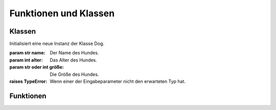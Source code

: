 .. _doglibfunctions:

Funktionen und Klassen
======================

Klassen
-------

.. class:: Dog(name, alter, größe)

   Initialisiert eine neue Instanz der Klasse Dog.

   :param str name: Der Name des Hundes.
   :param int alter: Das Alter des Hundes.
   :param str oder int größe: Die Größe des Hundes.
   :raises TypeError: Wenn einer der Eingabeparameter nicht den erwarteten Typ hat.

   .. method:: bellen()

      Lässt den Hund bellen und gibt dabei seinen Namen aus.

   .. method:: spielen()

      Lässt den Hund spielen und gibt eine entsprechende Ausgabe aus.

   .. method:: füttern()

      Füttert den Hund und markiert ihn als gefüttert.

   .. method:: umbenennen(neuer_name)

      Benennt den Hund um.

      :param str neuer_name: Der neue Name des Hundes.
      :raises TypeError: Wenn der Eingabeparameter nicht den erwarteten Typ hat.

   .. method:: wach()

      Überprüft, ob der Hund wach ist.

      :returns: True, wenn der Hund wach ist, False sonst.
      :rtype: bool

   .. method:: alter_in_menschenjahren()

      Berechnet das Alter des Hundes in Menschenjahren.

      :returns: Das Alter des Hundes in Menschenjahren.
      :rtype: int

Funktionen
----------

.. function:: umrechnung_futtergewicht_in_tassen(futtergewicht)

   Rechnet das Futtergewicht in Tassen um.

   :param float futtergewicht: Das Gewicht des Futters in Gramm.
   :returns: Das Futtergewicht in Tassen.
   :rtype: float

.. function:: alle_hunde()

   Gibt eine Liste aller existierenden Hunde zurück.

   :returns: Eine Liste aller existierenden Hunde.
   :rtype: list

.. function:: alle_hunde_listen()

   Gibt die Namen aller existierenden Hunde aus.

.. function:: alle_hungrigen_hunde_listen()

   Gibt die Namen aller hungrigen Hunde aus.